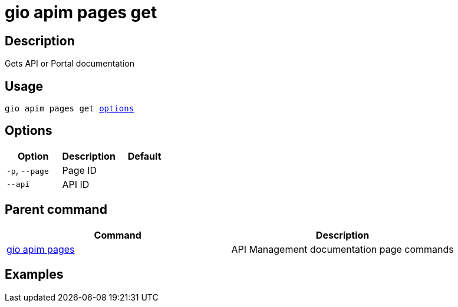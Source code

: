 = gio apim pages get
:page-sidebar: cli_sidebar
:page-permalink: cli/cli_reference_apim_pages_get.html
:page-folder: cli/reference
:page-description: Gravitee.io CLI - API Management
:page-toc: false
:page-layout: cli

== Description

Gets API or Portal documentation

== Usage

[subs="+macros"]
----
gio apim pages get <<Options,options>>
----

== Options

[cols="3", options="header"]
|===
|Option
|Description
|Default

|`-p`, `--page`
|Page ID
|

|`--api`
|API ID
|

|===

== Parent command

[cols="2", options="header"]
|===
|Command
|Description

|xref:cli_reference_apim_pages.adoc[gio apim pages]
|API Management documentation page commands

|===

== Examples
